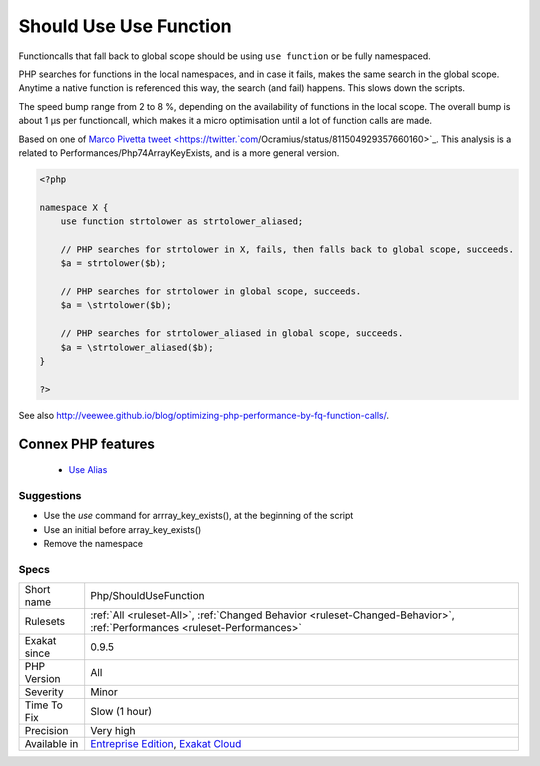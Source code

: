 .. _php-shouldusefunction:


.. _should-use-use-function:

Should Use Use Function
+++++++++++++++++++++++

.. meta::
	:description:
		Should Use Use Function: Functioncalls that fall back to global scope should be using ``use function`` or be fully namespaced.
	:twitter:card: summary_large_image
	:twitter:site: @exakat
	:twitter:title: Should Use Use Function
	:twitter:description: Should Use Use Function: Functioncalls that fall back to global scope should be using ``use function`` or be fully namespaced
	:twitter:creator: @exakat
	:twitter:image:src: https://www.exakat.io/wp-content/uploads/2020/06/logo-exakat.png
	:og:image: https://www.exakat.io/wp-content/uploads/2020/06/logo-exakat.png
	:og:title: Should Use Use Function
	:og:type: article
	:og:description: Functioncalls that fall back to global scope should be using ``use function`` or be fully namespaced
	:og:url: https://exakat.readthedocs.io/en/latest/Reference/Rules/Should Use Use Function.html
	:og:locale: en

.. raw:: html


	<script type="application/ld+json">{"@context":"https:\/\/schema.org","@graph":[{"@type":"WebPage","@id":"https:\/\/php-tips.readthedocs.io\/en\/latest\/Reference\/Rules\/Php\/ShouldUseFunction.html","url":"https:\/\/php-tips.readthedocs.io\/en\/latest\/Reference\/Rules\/Php\/ShouldUseFunction.html","name":"Should Use Use Function","isPartOf":{"@id":"https:\/\/www.exakat.io\/"},"datePublished":"Tue, 14 Jan 2025 12:52:58 +0000","dateModified":"Tue, 14 Jan 2025 12:52:58 +0000","description":"Functioncalls that fall back to global scope should be using ``use function`` or be fully namespaced","inLanguage":"en-US","potentialAction":[{"@type":"ReadAction","target":["https:\/\/exakat.readthedocs.io\/en\/latest\/Should Use Use Function.html"]}]},{"@type":"WebSite","@id":"https:\/\/www.exakat.io\/","url":"https:\/\/www.exakat.io\/","name":"Exakat","description":"Smart PHP static analysis","inLanguage":"en-US"}]}</script>

Functioncalls that fall back to global scope should be using ``use function`` or be fully namespaced. 

PHP searches for functions in the local namespaces, and in case it fails, makes the same search in the global scope. Anytime a native function is referenced this way, the search (and fail) happens. This slows down the scripts.

The speed bump range from 2 to 8 %, depending on the availability of functions in the local scope. The overall bump is about 1 µs per functioncall, which makes it a micro optimisation until a lot of function calls are made.

Based on one of `Marco Pivetta tweet <https://twitter.`com <https://www.php.net/com>`_/Ocramius/status/811504929357660160>`_.
This analysis is a related to Performances/Php74ArrayKeyExists, and is a more general version.

.. code-block:: php
   
   <?php
   
   namespace X {
       use function strtolower as strtolower_aliased;
       
       // PHP searches for strtolower in X, fails, then falls back to global scope, succeeds.
       $a = strtolower($b);
   
       // PHP searches for strtolower in global scope, succeeds.
       $a = \strtolower($b);
   
       // PHP searches for strtolower_aliased in global scope, succeeds.
       $a = \strtolower_aliased($b);
   }
   
   ?>

See also http://veewee.github.io/blog/optimizing-php-performance-by-fq-function-calls/.

Connex PHP features
-------------------

  + `Use Alias <https://php-dictionary.readthedocs.io/en/latest/dictionary/use-alias.ini.html>`_


Suggestions
___________

* Use the `use` command for arrray_key_exists(), at the beginning of the script
* Use an initial \ before array_key_exists()
* Remove the namespace




Specs
_____

+--------------+--------------------------------------------------------------------------------------------------------------------------+
| Short name   | Php/ShouldUseFunction                                                                                                    |
+--------------+--------------------------------------------------------------------------------------------------------------------------+
| Rulesets     | :ref:`All <ruleset-All>`, :ref:`Changed Behavior <ruleset-Changed-Behavior>`, :ref:`Performances <ruleset-Performances>` |
+--------------+--------------------------------------------------------------------------------------------------------------------------+
| Exakat since | 0.9.5                                                                                                                    |
+--------------+--------------------------------------------------------------------------------------------------------------------------+
| PHP Version  | All                                                                                                                      |
+--------------+--------------------------------------------------------------------------------------------------------------------------+
| Severity     | Minor                                                                                                                    |
+--------------+--------------------------------------------------------------------------------------------------------------------------+
| Time To Fix  | Slow (1 hour)                                                                                                            |
+--------------+--------------------------------------------------------------------------------------------------------------------------+
| Precision    | Very high                                                                                                                |
+--------------+--------------------------------------------------------------------------------------------------------------------------+
| Available in | `Entreprise Edition <https://www.exakat.io/entreprise-edition>`_, `Exakat Cloud <https://www.exakat.io/exakat-cloud/>`_  |
+--------------+--------------------------------------------------------------------------------------------------------------------------+


